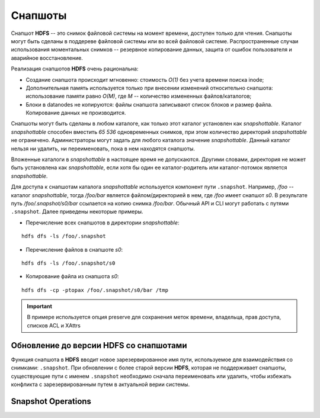 Снапшоты
==========

Снапшот **HDFS** -- это снимок файловой системы на момент времени, доступен только для чтения. Снапшоты могут быть сделаны в поддереве файловой системы или во всей файловой системе. Распространенные случаи использования моментальных снимков -- резервное копирование данных, защита от ошибок пользователя и аварийное восстановление.

Реализация снапшотов **HDFS** очень рациональна:

+ Создание снапшота происходит мгновенно: стоимость *O(1)* без учета времени поиска inode;

+ Дополнительная память используется только при внесении изменений относительно снапшота: использование памяти равно *O(M)*, где *M* -- количество измененных файлов/каталогов;

+ Блоки в datanodes не копируются: файлы снапшота записывают список блоков и размер файла. Копирование данных не производится.

Снапшоты могут быть сделаны в любом каталоге, как только этот каталог установлен как *snapshottable*. Каталог *snapshottable* способен вместить *65 536* одновременных снимков, при этом количество директорий *snapshottable* не ограничено. Администраторы могут задать для любого каталога значение *snapshottable*. Данный каталог нельзя ни удалить, ни переименовать, пока в нем находятся снапшоты.

Вложенные каталоги в *snapshottable* в настоящее время не допускаются. Другими словами, директория не может быть установлена как *snapshottable*, если хотя бы один ее каталог-родитель или каталог-потомок является *snapshottable*.

Для доступа к снапшотам каталога *snapshottable* используется компонент пути ``.snapshot``. Например, */foo* -- каталог *snapshottable*, тогда */foo/bar* является файлом/директорией в нем, где */foo* имеет снапшот *s0*. В результате путь */foo/.snapshot/s0/bar* ссылается на копию снимка */foo/bar*. Обычный API и CLI могут работать с путями ``.snapshot``. Далее приведены некоторые примеры.

+ Перечисление всех снапшотов в директории *snapshottable*:

::

 hdfs dfs -ls /foo/.snapshot

+ Перечисление файлов в снапшоте *s0*:

::

 hdfs dfs -ls /foo/.snapshot/s0

+ Копирование файла из снапшота *s0*:

::
 
 hdfs dfs -cp -ptopax /foo/.snapshot/s0/bar /tmp

.. important:: В примере используется опция preserve для сохранения меток времени, владельца, прав доступа, списков ACL и XAttrs


Обновление до версии HDFS со снапшотами
-----------------------------------------

Функция снапшота в **HDFS** вводит новое зарезервированное имя пути, используемое для взаимодействия со снимками: ``.snapshot``. При обновлении с более старой версии **HDFS**, которая не поддерживает снапшоты, существующие пути с именем ``.snapshot`` необходимо сначала переименовать или удалить, чтобы избежать конфликта с зарезервированным путем в актуальной верии системы. 


Snapshot Operations
--------------------




